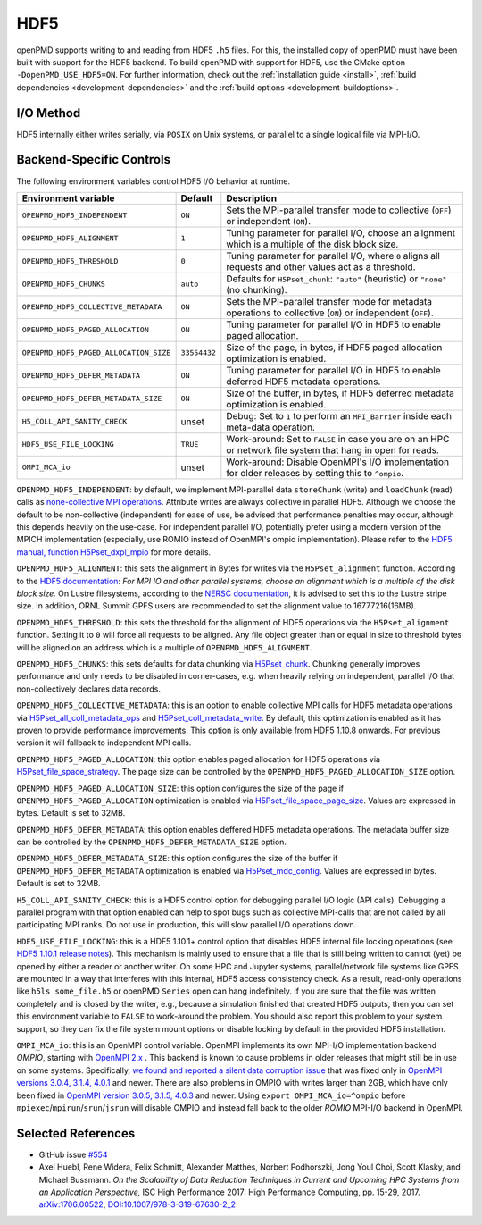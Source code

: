 .. _backends-hdf5:

HDF5
====

openPMD supports writing to and reading from HDF5 ``.h5`` files.
For this, the installed copy of openPMD must have been built with support for the HDF5 backend.
To build openPMD with support for HDF5, use the CMake option ``-DopenPMD_USE_HDF5=ON``.
For further information, check out the :ref:`installation guide <install>`,
:ref:`build dependencies <development-dependencies>` and the :ref:`build options <development-buildoptions>`.


I/O Method
----------

HDF5 internally either writes serially, via ``POSIX`` on Unix systems, or parallel to a single logical file via MPI-I/O.


Backend-Specific Controls
-------------------------

The following environment variables control HDF5 I/O behavior at runtime.

======================================== ============ ===========================================================================================================
Environment variable                     Default      Description
======================================== ============ ===========================================================================================================
``OPENPMD_HDF5_INDEPENDENT``             ``ON``       Sets the MPI-parallel transfer mode to collective (``OFF``) or independent (``ON``).
``OPENPMD_HDF5_ALIGNMENT``               ``1``        Tuning parameter for parallel I/O, choose an alignment which is a multiple of the disk block size.
``OPENPMD_HDF5_THRESHOLD``               ``0``        Tuning parameter for parallel I/O, where ``0`` aligns all requests and other values act as a threshold.
``OPENPMD_HDF5_CHUNKS``                  ``auto``     Defaults for ``H5Pset_chunk``: ``"auto"`` (heuristic) or ``"none"`` (no chunking).
``OPENPMD_HDF5_COLLECTIVE_METADATA``     ``ON``       Sets the MPI-parallel transfer mode for metadata operations to collective (``ON``) or independent (``OFF``).
``OPENPMD_HDF5_PAGED_ALLOCATION``        ``ON``       Tuning parameter for parallel I/O in HDF5 to enable paged allocation.
``OPENPMD_HDF5_PAGED_ALLOCATION_SIZE``   ``33554432`` Size of the page, in bytes, if HDF5 paged allocation optimization is enabled.
``OPENPMD_HDF5_DEFER_METADATA``          ``ON``       Tuning parameter for parallel I/O in HDF5 to enable deferred HDF5 metadata operations.
``OPENPMD_HDF5_DEFER_METADATA_SIZE``     ``ON``       Size of the buffer, in bytes, if HDF5 deferred metadata optimization is enabled.
``H5_COLL_API_SANITY_CHECK``             unset        Debug: Set to ``1`` to perform an ``MPI_Barrier`` inside each meta-data operation.
``HDF5_USE_FILE_LOCKING``                ``TRUE``     Work-around: Set to ``FALSE`` in case you are on an HPC or network file system that hang in open for reads.
``OMPI_MCA_io``                          unset        Work-around: Disable OpenMPI's I/O implementation for older releases by setting this to ``^ompio``.
======================================== ============ ===========================================================================================================

``OPENPMD_HDF5_INDEPENDENT``: by default, we implement MPI-parallel data ``storeChunk`` (write) and ``loadChunk`` (read) calls as `none-collective MPI operations <https://www.mpi-forum.org/docs/mpi-2.2/mpi22-report/node87.htm#Node87>`_.
Attribute writes are always collective in parallel HDF5.
Although we choose the default to be non-collective (independent) for ease of use, be advised that performance penalties may occur, although this depends heavily on the use-case.
For independent parallel I/O, potentially prefer using a modern version of the MPICH implementation (especially, use ROMIO instead of OpenMPI's ompio implementation).
Please refer to the `HDF5 manual, function H5Pset_dxpl_mpio <https://support.hdfgroup.org/HDF5/doc/RM/H5P/H5Pset_dxpl_mpio.htm>`_ for more details.

``OPENPMD_HDF5_ALIGNMENT``: this sets the alignment in Bytes for writes via the ``H5Pset_alignment`` function.
According to the `HDF5 documentation <https://support.hdfgroup.org/HDF5/doc/RM/H5P/H5Pset_alignment.htm>`_:
*For MPI IO and other parallel systems, choose an alignment which is a multiple of the disk block size.*
On Lustre filesystems, according to the `NERSC documentation <https://www.nersc.gov/users/training/online-tutorials/introduction-to-scientific-i-o/?start=5>`_, it is advised to set this to the Lustre stripe size. In addition, ORNL Summit GPFS users are recommended to set the alignment value to 16777216(16MB).

``OPENPMD_HDF5_THRESHOLD``: this sets the threshold for the alignment of HDF5 operations via the ``H5Pset_alignment`` function.
Setting it to ``0`` will force all requests to be aligned.
Any file object greater than or equal in size to threshold bytes will be aligned on an address which is a multiple of ``OPENPMD_HDF5_ALIGNMENT``.

``OPENPMD_HDF5_CHUNKS``: this sets defaults for data chunking via `H5Pset_chunk <https://support.hdfgroup.org/HDF5/doc/RM/H5P/H5Pset_chunk.htm>`__.
Chunking generally improves performance and only needs to be disabled in corner-cases, e.g. when heavily relying on independent, parallel I/O that non-collectively declares data records.

``OPENPMD_HDF5_COLLECTIVE_METADATA``: this is an option to enable collective MPI calls for HDF5 metadata operations via `H5Pset_all_coll_metadata_ops <https://support.hdfgroup.org/HDF5/doc/RM/RM_H5P.html#Property-SetAllCollMetadataOps>`__ and `H5Pset_coll_metadata_write <https://support.hdfgroup.org/HDF5/doc/RM/RM_H5P.html#Property-SetCollMetadataWrite>`__.
By default, this optimization is enabled as it has proven to provide performance improvements.
This option is only available from HDF5 1.10.8 onwards. For previous version it will fallback to independent MPI calls.

``OPENPMD_HDF5_PAGED_ALLOCATION``: this option enables paged allocation for HDF5 operations via `H5Pset_file_space_strategy <https://support.hdfgroup.org/HDF5/doc/RM/RM_H5P.html#Property-SetFileSpaceStrategy>`__.
The page size can be controlled by the ``OPENPMD_HDF5_PAGED_ALLOCATION_SIZE`` option.

``OPENPMD_HDF5_PAGED_ALLOCATION_SIZE``: this option configures the size of the page if ``OPENPMD_HDF5_PAGED_ALLOCATION`` optimization is enabled via `H5Pset_file_space_page_size <https://support.hdfgroup.org/HDF5/doc/RM/RM_H5P.html#Property-SetFileSpacePageSize>`__.
Values are expressed in bytes. Default is set to 32MB.

``OPENPMD_HDF5_DEFER_METADATA``: this option enables deffered HDF5 metadata operations.
The metadata buffer size can be controlled by the ``OPENPMD_HDF5_DEFER_METADATA_SIZE`` option.

``OPENPMD_HDF5_DEFER_METADATA_SIZE``: this option configures the size of the buffer if ``OPENPMD_HDF5_DEFER_METADATA`` optimization is enabled via `H5Pset_mdc_config <https://support.hdfgroup.org/HDF5/doc/RM/RM_H5P.html#Property-SetMdcConfig>`__.
Values are expressed in bytes. Default is set to 32MB.

``H5_COLL_API_SANITY_CHECK``: this is a HDF5 control option for debugging parallel I/O logic (API calls).
Debugging a parallel program with that option enabled can help to spot bugs such as collective MPI-calls that are not called by all participating MPI ranks.
Do not use in production, this will slow parallel I/O operations down.

``HDF5_USE_FILE_LOCKING``: this is a HDF5 1.10.1+ control option that disables HDF5 internal file locking operations (see `HDF5 1.10.1 release notes <https://support.hdfgroup.org/ftp/HDF5/releases/ReleaseFiles/hdf5-1.10.1-RELEASE.txt>`__).
This mechanism is mainly used to ensure that a file that is still being written to cannot (yet) be opened by either a reader or another writer.
On some HPC and Jupyter systems, parallel/network file systems like GPFS are mounted in a way that interferes with this internal, HDF5 access consistency check.
As a result, read-only operations like ``h5ls some_file.h5`` or openPMD ``Series`` open can hang indefinitely.
If you are sure that the file was written completely and is closed by the writer, e.g., because a simulation finished that created HDF5 outputs, then you can set this environment variable to ``FALSE`` to work-around the problem.
You should also report this problem to your system support, so they can fix the file system mount options or disable locking by default in the provided HDF5 installation.

``OMPI_MCA_io``: this is an OpenMPI control variable.
OpenMPI implements its own MPI-I/O implementation backend *OMPIO*, starting with `OpenMPI 2.x <https://www.open-mpi.org/faq/?category=ompio>`__ .
This backend is known to cause problems in older releases that might still be in use on some systems.
Specifically, `we found and reported a silent data corruption issue <https://github.com/open-mpi/ompi/issues/6285>`__ that was fixed only in `OpenMPI versions 3.0.4, 3.1.4, 4.0.1 <https://github.com/openPMD/openPMD-api/issues/446>`__ and newer.
There are also problems in OMPIO with writes larger than 2GB, which have only been fixed in `OpenMPI version 3.0.5, 3.1.5, 4.0.3 <https://github.com/openPMD/openPMD-api/issues/446#issuecomment-558418957>`__ and newer.
Using ``export OMPI_MCA_io=^ompio`` before ``mpiexec``/``mpirun``/``srun``/``jsrun`` will disable OMPIO and instead fall back to the older *ROMIO* MPI-I/O backend in OpenMPI.


Selected References
-------------------

* GitHub issue `#554 <https://github.com/openPMD/openPMD-api/pull/554>`_

* Axel Huebl, Rene Widera, Felix Schmitt, Alexander Matthes, Norbert Podhorszki, Jong Youl Choi, Scott Klasky, and Michael Bussmann.
  *On the Scalability of Data Reduction Techniques in Current and Upcoming HPC Systems from an Application Perspective,*
  ISC High Performance 2017: High Performance Computing, pp. 15-29, 2017.
  `arXiv:1706.00522 <https://arxiv.org/abs/1706.00522>`_, `DOI:10.1007/978-3-319-67630-2_2 <https://doi.org/10.1007/978-3-319-67630-2_2>`_
